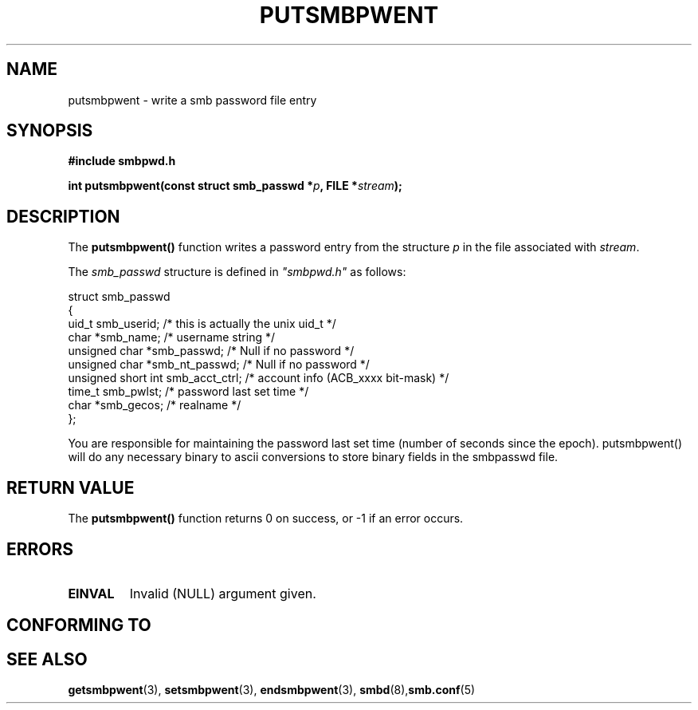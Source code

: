 .\" Copyright 1993 David Metcalfe (david@prism.demon.co.uk)
.\" Adapted 1999 atp for SMB routines.
.\"
.\" Permission is granted to make and distribute verbatim copies of this
.\" manual provided the copyright notice and this permission notice are
.\" preserved on all copies.
.\"
.\" Permission is granted to copy and distribute modified versions of this
.\" manual under the conditions for verbatim copying, provided that the
.\" entire resulting derived work is distributed under the terms of a
.\" permission notice identical to this one
.\" 
.\" Since the Linux kernel and libraries are constantly changing, this
.\" manual page may be incorrect or out-of-date.  The author(s) assume no
.\" responsibility for errors or omissions, or for damages resulting from
.\" the use of the information contained herein.  The author(s) may not
.\" have taken the same level of care in the production of this manual,
.\" which is licensed free of charge, as they might when working
.\" professionally.
.\" 
.\" Formatted or processed versions of this manual, if unaccompanied by
.\" the source, must acknowledge the copyright and authors of this work.
.\"
.\" References consulted:
.\"     Linux libc source code
.\"     Lewine's _POSIX Programmer's Guide_ (O'Reilly & Associates, 1991)
.\"     386BSD man pages
.\" Modified Sat Jul 24 18:43:46 1993 by Rik Faith (faith@cs.unc.edu)
.TH PUTSMBPWENT 3  "October 12, 1999" "GNU" "Linux Programmer's Manual"
.SH NAME
putsmbpwent \- write a smb password file entry
.SH SYNOPSIS
.nf
.B #include "smbpwd.h"
.sp
.BI "int putsmbpwent(const struct smb_passwd *" p ", FILE *" stream );
.fi
.SH DESCRIPTION
The \fBputsmbpwent()\fP function writes a password entry from the
structure \fIp\fP in the file associated with \fIstream\fP.
.PP
The \fIsmb_passwd\fP structure is defined in \fI"smbpwd.h"\fP as follows:
.sp
.nf
.ta 8n 16n 32n
  struct smb_passwd
   {
     uid_t smb_userid;     /* this is actually the unix uid_t */
     char *smb_name;       /* username string */
     unsigned char *smb_passwd;    /* Null if no password */
     unsigned char *smb_nt_passwd; /* Null if no password */
     unsigned short int smb_acct_ctrl; /* account info (ACB_xxxx bit-mask) */
     time_t smb_pwlst;    /* password last set time */
     char *smb_gecos;     /* realname */
  }; 
.ta
.fi
.sp
You are responsible for maintaining the password last set time (number
of seconds since the epoch). putsmbpwent() will do any necessary binary
to ascii conversions to store binary fields in the smbpasswd file.
.SH "RETURN VALUE"
The \fBputsmbpwent()\fP function returns 0 on success, or \-1 if an error
occurs.
.SH ERRORS
.TP
.B EINVAL
Invalid (NULL) argument given.
.SH "CONFORMING TO"
.SH "SEE ALSO"
.BR getsmbpwent "(3), " setsmbpwent (3),
.BR endsmbpwent "(3), " smbd (8),  smb.conf (5) 
